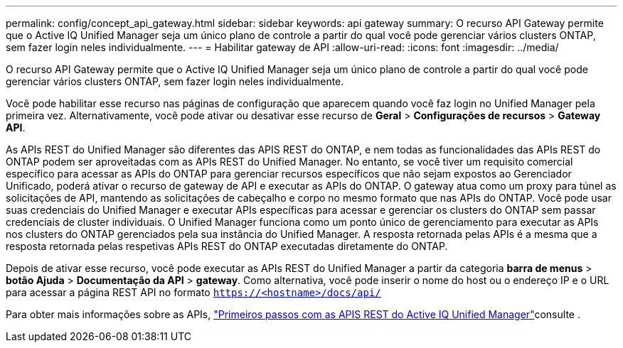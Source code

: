 ---
permalink: config/concept_api_gateway.html 
sidebar: sidebar 
keywords: api gateway 
summary: O recurso API Gateway permite que o Active IQ Unified Manager seja um único plano de controle a partir do qual você pode gerenciar vários clusters ONTAP, sem fazer login neles individualmente. 
---
= Habilitar gateway de API
:allow-uri-read: 
:icons: font
:imagesdir: ../media/


[role="lead"]
O recurso API Gateway permite que o Active IQ Unified Manager seja um único plano de controle a partir do qual você pode gerenciar vários clusters ONTAP, sem fazer login neles individualmente.

Você pode habilitar esse recurso nas páginas de configuração que aparecem quando você faz login no Unified Manager pela primeira vez. Alternativamente, você pode ativar ou desativar esse recurso de *Geral* > *Configurações de recursos* > *Gateway API*.

As APIs REST do Unified Manager são diferentes das APIS REST do ONTAP, e nem todas as funcionalidades das APIs REST do ONTAP podem ser aproveitadas com as APIs REST do Unified Manager. No entanto, se você tiver um requisito comercial específico para acessar as APIs do ONTAP para gerenciar recursos específicos que não sejam expostos ao Gerenciador Unificado, poderá ativar o recurso de gateway de API e executar as APIs do ONTAP. O gateway atua como um proxy para túnel as solicitações de API, mantendo as solicitações de cabeçalho e corpo no mesmo formato que nas APIs do ONTAP. Você pode usar suas credenciais do Unified Manager e executar APIs específicas para acessar e gerenciar os clusters do ONTAP sem passar credenciais de cluster individuais. O Unified Manager funciona como um ponto único de gerenciamento para executar as APIs nos clusters do ONTAP gerenciados pela sua instância do Unified Manager. A resposta retornada pelas APIs é a mesma que a resposta retornada pelas respetivas APIs REST do ONTAP executadas diretamente do ONTAP.

Depois de ativar esse recurso, você pode executar as APIs REST do Unified Manager a partir da categoria *barra de menus* > *botão Ajuda* > *Documentação da API* > *gateway*. Como alternativa, você pode inserir o nome do host ou o endereço IP e o URL para acessar a página REST API no formato `https://<hostname>/docs/api/`

Para obter mais informações sobre as APIs, link:../api-automation/concept_get_started_with_um_apis.html["Primeiros passos com as APIS REST do Active IQ Unified Manager"]consulte .
